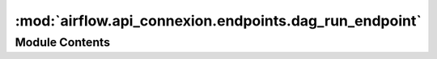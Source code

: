 :mod:`airflow.api_connexion.endpoints.dag_run_endpoint`
=======================================================

.. py:module:: airflow.api_connexion.endpoints.dag_run_endpoint


Module Contents
---------------

.. function:: delete_dag_run(dag_id, dag_run_id, session)
   Delete a DAG Run


.. function:: get_dag_run(dag_id, dag_run_id, session)
   Get a DAG Run.


.. function:: get_dag_runs(session, dag_id, start_date_gte=None, start_date_lte=None, execution_date_gte=None, execution_date_lte=None, end_date_gte=None, end_date_lte=None, offset=None, limit=None)
   Get all DAG Runs.


.. function:: _fetch_dag_runs(query, end_date_gte, end_date_lte, execution_date_gte, execution_date_lte, start_date_gte, start_date_lte, limit, offset)

.. function:: _apply_date_filters_to_query(query, end_date_gte, end_date_lte, execution_date_gte, execution_date_lte, start_date_gte, start_date_lte)

.. function:: get_dag_runs_batch(session)
   Get list of DAG Runs


.. function:: post_dag_run(dag_id, session)
   Trigger a DAG.


